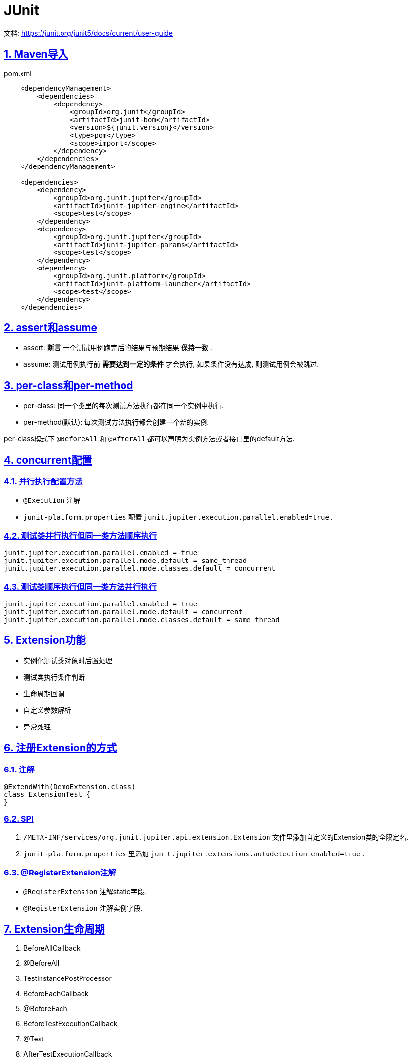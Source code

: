 = JUnit
:icons: font
:hardbreaks:
:sectlinks:
:sectnums:
:stem:

文档: https://junit.org/junit5/docs/current/user-guide[window="_blank"]

== Maven导入

[source,xml]
.pom.xml
----
    <dependencyManagement>
        <dependencies>
            <dependency>
                <groupId>org.junit</groupId>
                <artifactId>junit-bom</artifactId>
                <version>${junit.version}</version>
                <type>pom</type>
                <scope>import</scope>
            </dependency>
        </dependencies>
    </dependencyManagement>

    <dependencies>
        <dependency>
            <groupId>org.junit.jupiter</groupId>
            <artifactId>junit-jupiter-engine</artifactId>
            <scope>test</scope>
        </dependency>
        <dependency>
            <groupId>org.junit.jupiter</groupId>
            <artifactId>junit-jupiter-params</artifactId>
            <scope>test</scope>
        </dependency>
        <dependency>
            <groupId>org.junit.platform</groupId>
            <artifactId>junit-platform-launcher</artifactId>
            <scope>test</scope>
        </dependency>
    </dependencies>
----

== assert和assume

* assert: *断言* 一个测试用例跑完后的结果与预期结果 *保持一致* .
* assume: 测试用例执行前 *需要达到一定的条件* 才会执行, 如果条件没有达成, 则测试用例会被跳过.

== per-class和per-method

* per-class: 同一个类里的每次测试方法执行都在同一个实例中执行.
* per-method(默认): 每次测试方法执行都会创建一个新的实例.

per-class模式下 `@BeforeAll` 和 `@AfterAll` 都可以声明为实例方法或者接口里的default方法.

== concurrent配置

=== 并行执行配置方法

* `@Execution` 注解
* `junit-platform.properties` 配置 `junit.jupiter.execution.parallel.enabled=true` .

=== 测试类并行执行但同一类方法顺序执行

[source,properties]
----
junit.jupiter.execution.parallel.enabled = true
junit.jupiter.execution.parallel.mode.default = same_thread
junit.jupiter.execution.parallel.mode.classes.default = concurrent
----

=== 测试类顺序执行但同一类方法并行执行

[source,properties]
----
junit.jupiter.execution.parallel.enabled = true
junit.jupiter.execution.parallel.mode.default = concurrent
junit.jupiter.execution.parallel.mode.classes.default = same_thread
----

== Extension功能

* 实例化测试类对象时后置处理
* 测试类执行条件判断
* 生命周期回调
* 自定义参数解析
* 异常处理

== 注册Extension的方式

=== 注解

[source,java]
----
@ExtendWith(DemoExtension.class)
class ExtensionTest {
}
----

=== SPI

. `/META-INF/services/org.junit.jupiter.api.extension.Extension` 文件里添加自定义的Extension类的全限定名.
. `junit-platform.properties` 里添加 `junit.jupiter.extensions.autodetection.enabled=true` .

=== @RegisterExtension注解

* `@RegisterExtension` 注解static字段.
* `@RegisterExtension` 注解实例字段.

== Extension生命周期

. BeforeAllCallback
. @BeforeAll
. TestInstancePostProcessor
. BeforeEachCallback
. @BeforeEach
. BeforeTestExecutionCallback
. @Test
. AfterTestExecutionCallback
. @AfterEach
. AfterEachCallback
. @AfterAll
. AfterAllCallback


